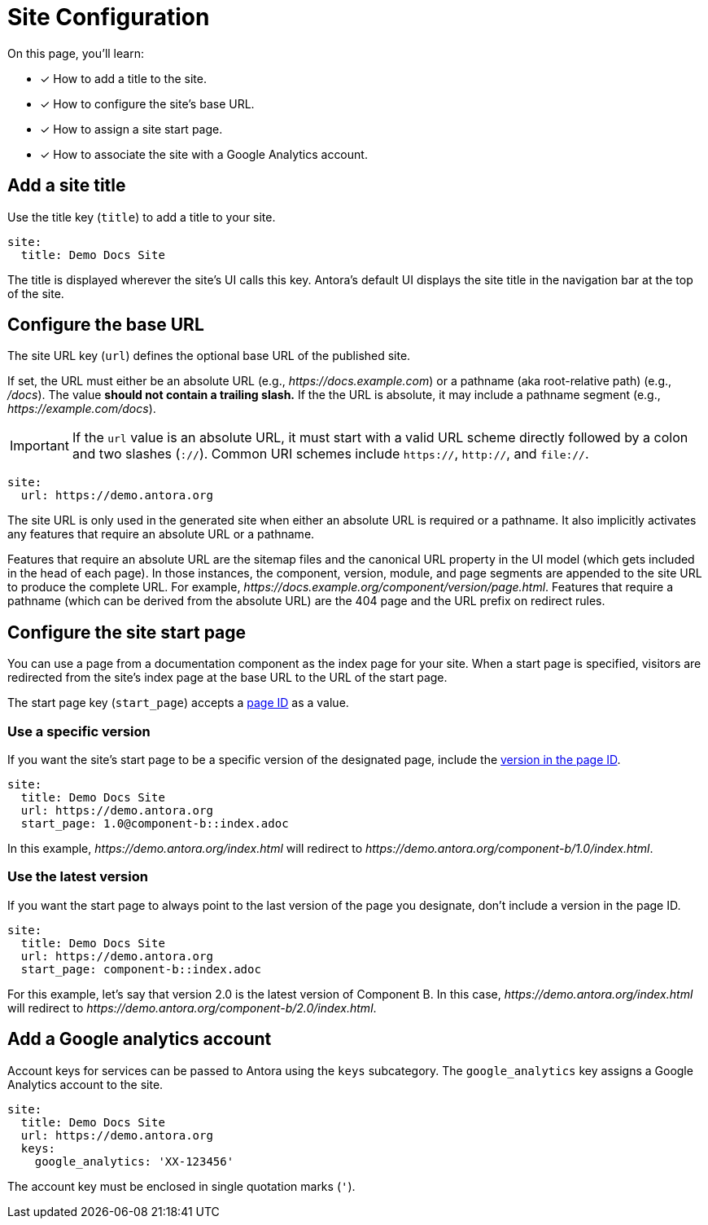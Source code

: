 = Site Configuration

On this page, you'll learn:

* [x] How to add a title to the site.
* [x] How to configure the site's base URL.
* [x] How to assign a site start page.
* [x] How to associate the site with a Google Analytics account.

[#configure-title]
== Add a site title

Use the title key (`title`) to add a title to your site.

[source,yaml]
----
site:
  title: Demo Docs Site
----

The title is displayed wherever the site's UI calls this key.
Antora's default UI displays the site title in the navigation bar at the top of the site.

[#configure-url]
== Configure the base URL

The site URL key (`url`) defines the optional base URL of the published site.

If set, the URL must either be an absolute URL (e.g., _\https://docs.example.com_) or a pathname (aka root-relative path) (e.g., _/docs_).
The value *should not contain a trailing slash.*
If the the URL is absolute, it may include a pathname segment (e.g., _\https://example.com/docs_).

IMPORTANT: If the `url` value is an absolute URL, it must start with a valid URL scheme directly followed by a colon and two slashes (`://`).
Common URI schemes include `https://`, `http://`, and `file://`.

[source,yaml]
----
site:
  url: https://demo.antora.org
----

The site URL is only used in the generated site when either an absolute URL is required or a pathname.
It also implicitly activates any features that require an absolute URL or a pathname.

Features that require an absolute URL are the sitemap files and the canonical URL property in the UI model (which gets included in the head of each page).
In those instances, the component, version, module, and page segments are appended to the site URL to produce the complete URL.
For example,  _\https://docs.example.org/component/version/page.html_.
Features that require a pathname (which can be derived from the absolute URL) are the 404 page and the URL prefix on redirect rules.

[#configure-start-page]
== Configure the site start page

You can use a page from a documentation component as the index page for your site.
When a start page is specified, visitors are redirected from the site's index page at the base URL to the URL of the start page.

The start page key (`start_page`) accepts a xref:page:page-id.adoc[page ID] as a value.

=== Use a specific version

If you want the site's start page to be a specific version of the designated page, include the xref:page:page-id.adoc#id-version[version in the page ID].

[source,yaml]
----
site:
  title: Demo Docs Site
  url: https://demo.antora.org
  start_page: 1.0@component-b::index.adoc
----

In this example, _\https://demo.antora.org/index.html_ will redirect to _\https://demo.antora.org/component-b/1.0/index.html_.

=== Use the latest version

If you want the start page to always point to the last version of the page you designate, don't include a version in the page ID.

[source,yaml]
----
site:
  title: Demo Docs Site
  url: https://demo.antora.org
  start_page: component-b::index.adoc
----

For this example, let's say that version 2.0 is the latest version of Component B.
In this case, _\https://demo.antora.org/index.html_ will redirect to _\https://demo.antora.org/component-b/2.0/index.html_.

[#configure-ga]
== Add a Google analytics account

Account keys for services can be passed to Antora using the `keys` subcategory.
The `google_analytics` key assigns a Google Analytics account to the site.

[source,yaml]
----
site:
  title: Demo Docs Site
  url: https://demo.antora.org
  keys:
    google_analytics: 'XX-123456'
----

The account key must be enclosed in single quotation marks (`'`).
